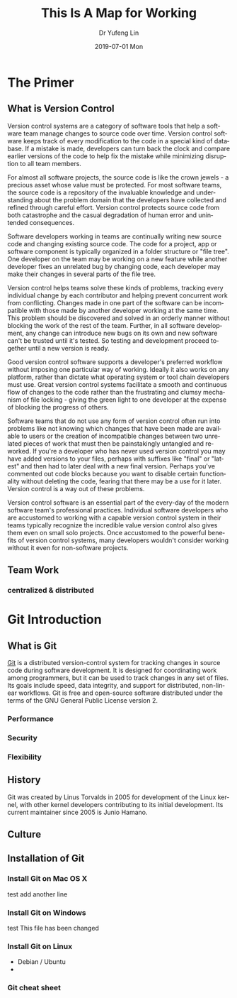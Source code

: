 #+TITLE: This Is A Map for Working
#+DATE: 2019-07-01 Mon
#+AUTHOR: Dr Yufeng Lin
#+EMAIL: y.lin@cqu.edu.au
#+OPTIONS: ':nil *:t -:t ::t <:t H:3 \n:nil ^:t arch:headline
#+OPTIONS: author:t c:nil creator:comment d:(not "LOGBOOK") date:t
#+OPTIONS: e:t email:nil f:t inline:t num:t p:nil pri:nil stat:t
#+OPTIONS: tags:t tasks:t tex:t timestamp:t toc:t todo:t |:t
#+CREATOR: Emacs 25.2.2 (Org mode 8.2.10)
#+DESCRIPTION:
#+EXCLUDE_TAGS: noexport
#+KEYWORDS:
#+LANGUAGE: en
#+SELECT_TAGS: export
#+DRAWERS: ANSWER
#+STARTUP: content

* The Primer
** What is Version Control
Version control systems are a category of software tools that help a software team manage changes to source code over time. Version control software keeps track of every modification to the code in a special kind of database. If a mistake is made, developers can turn back the clock and compare earlier versions of the code to help fix the mistake while minimizing disruption to all team members.

For almost all software projects, the source code is like the crown jewels - a precious asset whose value must be protected. For most software teams, the source code is a repository of the invaluable knowledge and understanding about the problem domain that the developers have collected and refined through careful effort. Version control protects source code from both catastrophe and the casual degradation of human error and unintended consequences.

Software developers working in teams are continually writing new source code and changing existing source code. The code for a project, app or software component is typically organized in a folder structure or "file tree". One developer on the team may be working on a new feature while another developer fixes an unrelated bug by changing code, each developer may make their changes in several parts of the file tree.

Version control helps teams solve these kinds of problems, tracking every individual change by each contributor and helping prevent concurrent work from conflicting. Changes made in one part of the software can be incompatible with those made by another developer working at the same time. This problem should be discovered and solved in an orderly manner without blocking the work of the rest of the team. Further, in all software development, any change can introduce new bugs on its own and new software can't be trusted until it's tested. So testing and development proceed together until a new version is ready.

Good version control software supports a developer's preferred workflow without imposing one particular way of working. Ideally it also works on any platform, rather than dictate what operating system or tool chain developers must use. Great version control systems facilitate a smooth and continuous flow of changes to the code rather than the frustrating and clumsy mechanism of file locking - giving the green light to one developer at the expense of blocking the progress of others.

Software teams that do not use any form of version control often run into problems like not knowing which changes that have been made are available to users or the creation of incompatible changes between two unrelated pieces of work that must then be painstakingly untangled and reworked. If you're a developer who has never used version control you may have added versions to your files, perhaps with suffixes like "final" or "latest" and then had to later deal with a new final version. Perhaps you've commented out code blocks because you want to disable certain functionality without deleting the code, fearing that there may be a use for it later. Version control is a way out of these problems.

Version control software is an essential part of the every-day of the modern software team's professional practices. Individual software developers who are accustomed to working with a capable version control system in their teams typically recognize the incredible value version control also gives them even on small solo projects. Once accustomed to the powerful benefits of version control systems, many developers wouldn't consider working without it even for non-software projects.
** Team Work
*** centralized & distributed
* Git Introduction
** What is Git
[[https:/en.wikipedia.org][Git]] is a distributed version-control system for tracking changes in source code during software development. 
It is designed for coordinating work among programmers, but it can be used to track changes in any set of files. 
Its goals include speed, data integrity, and support for distributed, non-linear workflows.
Git is free and open-source software distributed under the terms of the GNU General Public License version 2.

*** Performance
*** Security
*** Flexibility

** History
Git was created by Linus Torvalds in 2005 for development of the Linux kernel, with other kernel developers contributing to its initial development. Its current maintainer since 2005 is Junio Hamano.

** Culture
** Installation of Git
*** Install Git on Mac OS X
test 
add another line
*** Install Git on Windows
test
This file has been changed
*** Install Git on Linux
    - Debian / Ubuntu
    -
*** Git cheat sheet
